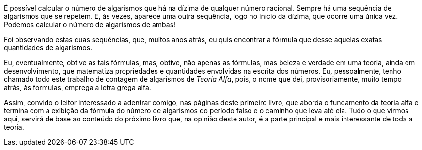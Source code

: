 É possível calcular o número de algarismos que há na dízima de qualquer número racional.
Sempre há uma sequência de algarismos que se repetem. E, às vezes, aparece uma outra sequência, logo no início da dízima, que ocorre uma única vez. Podemos calcular o número de algarismos de ambas!

Foi observando estas duas sequências, que, muitos anos atrás, eu quis encontrar a fórmula que desse aquelas exatas quantidades de algarismos.

//Os primeiros _insights_ sobre como chegar em tais fórmulas, me ocorreram muito  demoradamente, mas esta demora inicial, foi, eventualmente, compensada por pequenas descobertas e pela beleza e verdade das equações que encontrei.

Eu, eventualmente, obtive as tais fórmulas, mas, obtive, não apenas as fórmulas, mas beleza e verdade em uma teoria, ainda em desenvolvimento, que matematiza propriedades e quantidades envolvidas na escrita dos números. Eu, pessoalmente, tenho chamado todo este trabalho de contagem de algarismos de _Teoria Alfa_, pois, o nome que dei, provisoriamente, muito tempo atrás, às formulas, emprega a letra grega alfa.

Assim, convido o leitor interessado a adentrar comigo, nas páginas deste primeiro livro, que aborda o fundamento da teoria alfa e termina com a exibição da fórmula do número de algarismos do período falso e o caminho que leva até ela. Tudo o que virmos aqui, servirá de base ao conteúdo do próximo livro que, na opinião deste autor, é a parte principal e mais interessante de toda a teoria.